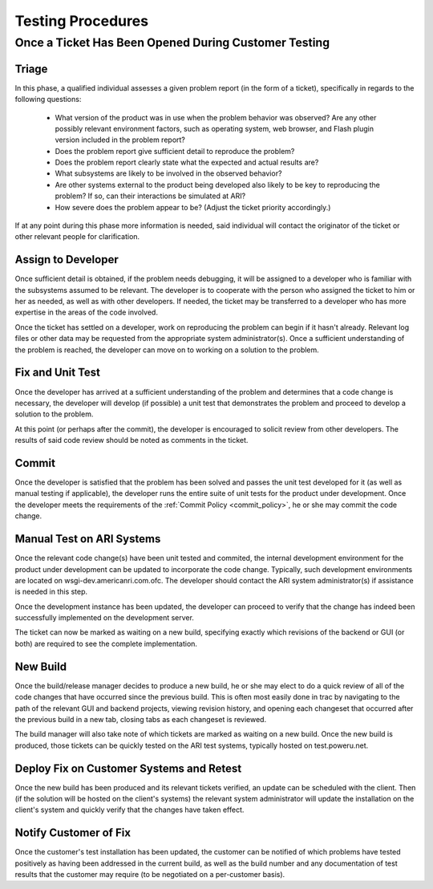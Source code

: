 .. _testing_procedure:

==================
Testing Procedures
==================

Once a Ticket Has Been Opened During Customer Testing
=====================================================

Triage
------

In this phase, a qualified individual assesses a given problem report (in the form of a ticket),
specifically in regards to the following questions:

 * What version of the product was in use when the problem behavior
   was observed?  Are any other possibly relevant environment factors,
   such as operating system, web browser, and Flash plugin version
   included in the problem report?
 * Does the problem report give sufficient detail to reproduce the problem?
 * Does the problem report clearly state what the expected and actual results are?
 * What subsystems are likely to be involved in the observed behavior?
 * Are other systems external to the product being developed also likely to be
   key to reproducing the problem?  If so, can their interactions be simulated
   at ARI? 
 * How severe does the problem appear to be? (Adjust the ticket priority accordingly.)

If at any point during this phase more information is needed, said individual will
contact the originator of the ticket or other relevant people for clarification.

Assign to Developer
-------------------

Once sufficient detail is obtained, if the problem needs debugging, it will be
assigned to a developer who is familiar with the subsystems assumed to be relevant.
The developer is to cooperate with the person who assigned the ticket to him or
her as needed, as well as with other developers.  If needed, the ticket may
be transferred to a developer who has more expertise in the areas of the code
involved.

Once the ticket has settled on a developer, work on reproducing the problem
can begin if it hasn't already.  Relevant log files or other data may be
requested from the appropriate system administrator(s).  Once a sufficient
understanding of the problem is reached, the developer can move on to
working on a solution to the problem.

Fix and Unit Test
-----------------

Once the developer has arrived at a sufficient understanding of the problem
and determines that a code change is necessary, the developer will develop (if possible)
a unit test that demonstrates the problem and proceed to develop a solution to the
problem.

At this point (or perhaps after the commit), the developer is encouraged
to solicit review from other developers.  The results of said code review
should be noted as comments in the ticket.

Commit
------

Once the developer is satisfied that the problem has been solved and passes
the unit test developed for it (as well as manual testing if applicable),
the developer runs the entire suite of unit tests for the product under development.
Once the developer meets the requirements of the :ref:`Commit Policy <commit_policy>`,
he or she may commit the code change.

Manual Test on ARI Systems
--------------------------

Once the relevant code change(s) have been unit tested and commited, the internal
development environment for the product under development can be updated
to incorporate the code change.  Typically, such development environments are
located on wsgi-dev.americanri.com.ofc.  The developer should contact the ARI
system administrator(s) if assistance is needed in this step.

Once the development instance has been updated, the developer can proceed to
verify that the change has indeed been successfully implemented on the
development server.

The ticket can now be marked as waiting on a new build, specifying exactly
which revisions of the backend or GUI (or both) are required to see the
complete implementation.

New Build
---------

Once the build/release manager decides to produce a new build, he or she
may elect to do a quick review of all of the code changes that have occurred
since the previous build.  This is often most easily done in trac by navigating
to the path of the relevant GUI and backend projects, viewing revision history,
and opening each changeset that occurred after the previous build in a new tab,
closing tabs as each changeset is reviewed.

The build manager will also take note of which tickets are marked as waiting
on a new build.  Once the new build is produced, those tickets can be
quickly tested on the ARI test systems, typically hosted on test.poweru.net.

Deploy Fix on Customer Systems and Retest
-----------------------------------------

Once the new build has been produced and its relevant tickets verified, an
update can be scheduled with the client.  Then (if the solution will be
hosted on the client's systems) the relevant system administrator will update
the installation on the client's system and quickly verify that the changes
have taken effect.

Notify Customer of Fix
----------------------

Once the customer's test installation has been updated, the customer can
be notified of which problems have tested positively as having been
addressed in the current build, as well as the build number and any
documentation of test results that the customer may require (to be negotiated
on a per-customer basis).
